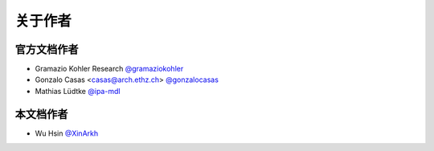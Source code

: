 关于作者
========


官方文档作者
------------

* Gramazio Kohler Research `@gramaziokohler <https://github.com/gramaziokohler>`_
* Gonzalo Casas <casas@arch.ethz.ch> `@gonzalocasas <https://github.com/gonzalocasas>`_
* Mathias Lüdtke `@ipa-mdl <https://github.com/ipa-mdl>`_


本文档作者
----------

* Wu Hsin `@XinArkh <https://github.com/XinArkh>`_